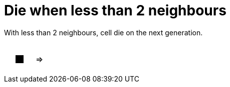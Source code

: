 = Die when less than 2 neighbours

With less than 2 neighbours, cell die on the next generation.

[cols="1a,1a,1a", width=4em, frame=none, grid=none]
|====
| [.gameOfLife]
[cols="3*a"]
!====
! [.dead]
*
! [.dead]
*
! [.dead]
*

! [.dead]
*
! [.alive]
*
! [.dead]
*

! [.dead]
*
! [.dead]
*
! [.dead]
*

!====
^.^| =>

| [.gameOfLife]
[cols="3*a"]
!====
! [.dead]
*
! [.dead]
*
! [.dead]
*

! [.dead]
*
! [.dead]
*
! [.dead]
*

! [.dead]
*
! [.dead]
*
! [.dead]
*

!====
|====

++++
<style>

.gameOfLife p {
/* Need to set margin to 0 only with html file, not with adoc files.*/
ifdef::htmlOutput[]
    margin: 0;
endif::[]
    line-height: 1em;
    width: 1em
}

.gameOfLife td {
    line-height: 1em;
    padding: 0;
    color: white;
}


table .gameOfLife tr.even, table .gameOfLife tr.alt {
    background: white;
    color: white;
}

tr.even, tr.alt, table tr:nth-of-type(2n) {
    background: white;
}

td .dead {
    background-color:white;
    color: white;
}
td .alive {
    background-color:black;
    color: black;
}

</style>
++++